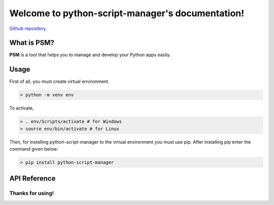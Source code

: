 .. python-script-manager documentation master file, created by
   sphinx-quickstart on Thu Apr 29 13:01:25 2021.
   You can adapt this file completely to your liking, but it should at least
   contain the root `toctree` directive.

Welcome to python-script-manager's documentation!
=================================================
`Github repository <https://github.com/yunisdev/python-script-manager>`_

What is PSM?
#################

**PSM** is a tool that helps you to manage and develop your Python apps easily.

Usage
#####

First of all, you must create virtual environment.

.. code:: bash

   > python -m venv env

To activate,

.. code:: bash

   > . env/Scripts/activate # for Windows
   > source env/bin/activate # for Linux

Then, for installing python-script-manager to the virtual environment you must use
pip. After installing pip enter the command given below:

.. code:: bash

   > pip install python-script-manager

API Reference
#############

.. click:: python_script_manager.__main__:main
   :prog: psm
   :nested: full

**Thanks for using!**
---------------------
